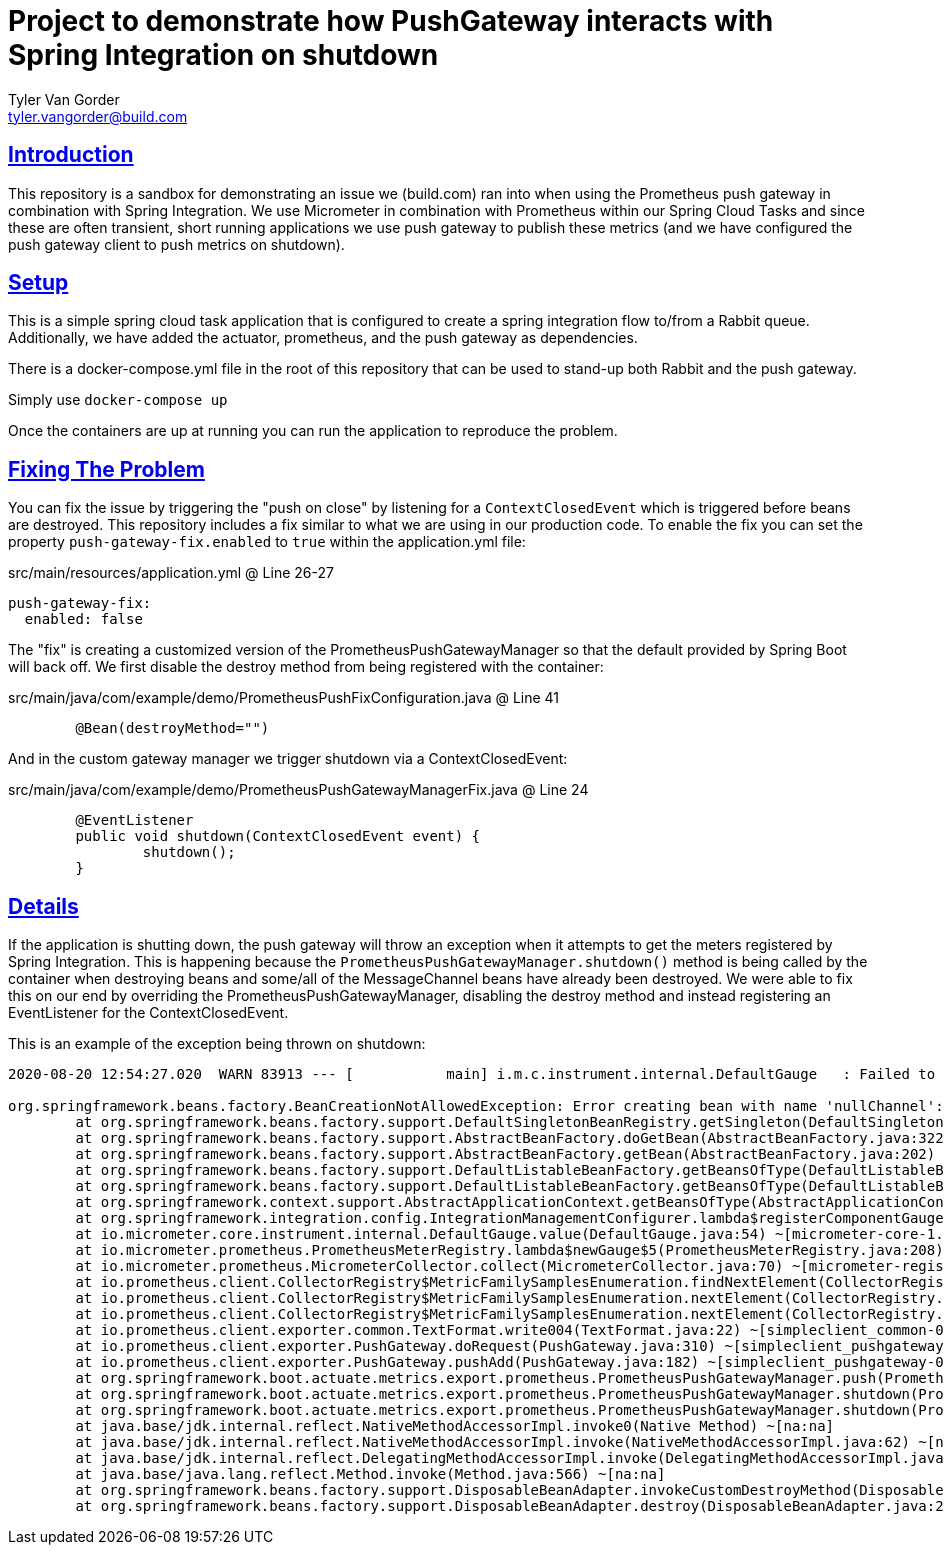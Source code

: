 = Project to demonstrate how PushGateway interacts with Spring Integration on shutdown
Tyler Van Gorder <tyler.vangorder@build.com>
:sectlinks:
:sectanchors:
:stylesheet: asciidoctor.css
// If not rendered on github, we use fonts for the captions, otherwise, we assign github emojis. DO NOT PUT A BLANK LINE BEFORE THIS, the ICONS don't render.
ifndef::env-github[]
:icons: font
endif::[]
ifdef::env-github[]
:important-caption: :exclamation:
:warning-caption: :x:
:caution-caption: :hand:
:note-caption: :bulb:
:tip-caption: :mag:
endif::[]

== Introduction

This repository is a sandbox for demonstrating an issue we (build.com) ran into when using the Prometheus push gateway in combination with Spring Integration. We use Micrometer in combination with Prometheus within our Spring Cloud Tasks and since these are often transient, short running applications we use push gateway to publish these metrics (and we have configured the push gateway client to push metrics on shutdown).

== Setup

This is a simple spring cloud task application that is configured to create a spring integration flow to/from a Rabbit queue. Additionally, we have added the actuator, prometheus, and the push gateway as dependencies.

There is a docker-compose.yml file in the root of this repository that can be used to stand-up both Rabbit and the push gateway.

Simply use `docker-compose up`

Once the containers are up at running you can run the application to reproduce the problem.

== Fixing The Problem

You can fix the issue by triggering the "push on close" by listening for a `ContextClosedEvent` which is triggered before beans are destroyed.
This repository includes a fix similar to what we are using in our production code. To enable the fix you can set the property `push-gateway-fix.enabled` to `true` within the application.yml file:

.src/main/resources/application.yml @ Line 26-27
---- 
push-gateway-fix:
  enabled: false
----

The "fix" is creating a customized version of the PrometheusPushGatewayManager so that the default provided by Spring Boot will back off.
We first disable the destroy method from being registered with the container:

.src/main/java/com/example/demo/PrometheusPushFixConfiguration.java @ Line 41
---- 
	@Bean(destroyMethod="")
----

And in the custom gateway manager we trigger shutdown via a ContextClosedEvent:

.src/main/java/com/example/demo/PrometheusPushGatewayManagerFix.java @ Line 24
---- 
	@EventListener
	public void shutdown(ContextClosedEvent event) {
		shutdown();
	}
----


== Details

If the application is shutting down, the push gateway will throw an exception when it attempts to get the meters registered by Spring Integration. This is happening because the `PrometheusPushGatewayManager.shutdown()` method is being called by the container when destroying beans and some/all of the MessageChannel beans have already been destroyed. We were able to fix this on our end by overriding the PrometheusPushGatewayManager, disabling the destroy method and instead registering an EventListener for the ContextClosedEvent.

This is an example of the exception being thrown on shutdown:
----
2020-08-20 12:54:27.020  WARN 83913 --- [           main] i.m.c.instrument.internal.DefaultGauge   : Failed to apply the value function for the gauge 'spring.integration.channels'. Note that subsequent logs will be logged at debug level.

org.springframework.beans.factory.BeanCreationNotAllowedException: Error creating bean with name 'nullChannel': Singleton bean creation not allowed while singletons of this factory are in destruction (Do not request a bean from a BeanFactory in a destroy method implementation!)
	at org.springframework.beans.factory.support.DefaultSingletonBeanRegistry.getSingleton(DefaultSingletonBeanRegistry.java:212) ~[spring-beans-5.2.8.RELEASE.jar:5.2.8.RELEASE]
	at org.springframework.beans.factory.support.AbstractBeanFactory.doGetBean(AbstractBeanFactory.java:322) ~[spring-beans-5.2.8.RELEASE.jar:5.2.8.RELEASE]
	at org.springframework.beans.factory.support.AbstractBeanFactory.getBean(AbstractBeanFactory.java:202) ~[spring-beans-5.2.8.RELEASE.jar:5.2.8.RELEASE]
	at org.springframework.beans.factory.support.DefaultListableBeanFactory.getBeansOfType(DefaultListableBeanFactory.java:624) ~[spring-beans-5.2.8.RELEASE.jar:5.2.8.RELEASE]
	at org.springframework.beans.factory.support.DefaultListableBeanFactory.getBeansOfType(DefaultListableBeanFactory.java:612) ~[spring-beans-5.2.8.RELEASE.jar:5.2.8.RELEASE]
	at org.springframework.context.support.AbstractApplicationContext.getBeansOfType(AbstractApplicationContext.java:1243) ~[spring-context-5.2.8.RELEASE.jar:5.2.8.RELEASE]
	at org.springframework.integration.config.IntegrationManagementConfigurer.lambda$registerComponentGauges$1(IntegrationManagementConfigurer.java:448) ~[spring-integration-core-5.3.2.RELEASE.jar:5.3.2.RELEASE]
	at io.micrometer.core.instrument.internal.DefaultGauge.value(DefaultGauge.java:54) ~[micrometer-core-1.5.4.jar:1.5.4]
	at io.micrometer.prometheus.PrometheusMeterRegistry.lambda$newGauge$5(PrometheusMeterRegistry.java:208) ~[micrometer-registry-prometheus-1.5.4.jar:1.5.4]
	at io.micrometer.prometheus.MicrometerCollector.collect(MicrometerCollector.java:70) ~[micrometer-registry-prometheus-1.5.4.jar:1.5.4]
	at io.prometheus.client.CollectorRegistry$MetricFamilySamplesEnumeration.findNextElement(CollectorRegistry.java:190) ~[simpleclient-0.9.0.jar:na]
	at io.prometheus.client.CollectorRegistry$MetricFamilySamplesEnumeration.nextElement(CollectorRegistry.java:223) ~[simpleclient-0.9.0.jar:na]
	at io.prometheus.client.CollectorRegistry$MetricFamilySamplesEnumeration.nextElement(CollectorRegistry.java:144) ~[simpleclient-0.9.0.jar:na]
	at io.prometheus.client.exporter.common.TextFormat.write004(TextFormat.java:22) ~[simpleclient_common-0.8.1.jar:na]
	at io.prometheus.client.exporter.PushGateway.doRequest(PushGateway.java:310) ~[simpleclient_pushgateway-0.9.0.jar:na]
	at io.prometheus.client.exporter.PushGateway.pushAdd(PushGateway.java:182) ~[simpleclient_pushgateway-0.9.0.jar:na]
	at org.springframework.boot.actuate.metrics.export.prometheus.PrometheusPushGatewayManager.push(PrometheusPushGatewayManager.java:108) ~[spring-boot-actuator-2.3.3.RELEASE.jar:2.3.3.RELEASE]
	at org.springframework.boot.actuate.metrics.export.prometheus.PrometheusPushGatewayManager.shutdown(PrometheusPushGatewayManager.java:146) ~[spring-boot-actuator-2.3.3.RELEASE.jar:2.3.3.RELEASE]
	at org.springframework.boot.actuate.metrics.export.prometheus.PrometheusPushGatewayManager.shutdown(PrometheusPushGatewayManager.java:136) ~[spring-boot-actuator-2.3.3.RELEASE.jar:2.3.3.RELEASE]
	at java.base/jdk.internal.reflect.NativeMethodAccessorImpl.invoke0(Native Method) ~[na:na]
	at java.base/jdk.internal.reflect.NativeMethodAccessorImpl.invoke(NativeMethodAccessorImpl.java:62) ~[na:na]
	at java.base/jdk.internal.reflect.DelegatingMethodAccessorImpl.invoke(DelegatingMethodAccessorImpl.java:43) ~[na:na]
	at java.base/java.lang.reflect.Method.invoke(Method.java:566) ~[na:na]
	at org.springframework.beans.factory.support.DisposableBeanAdapter.invokeCustomDestroyMethod(DisposableBeanAdapter.java:339) ~[spring-beans-5.2.8.RELEASE.jar:5.2.8.RELEASE]
	at org.springframework.beans.factory.support.DisposableBeanAdapter.destroy(DisposableBeanAdapter.java:273) ~[spring-beans-5.2.8.RELEASE.jar:5.2.8.RELEASE]----




